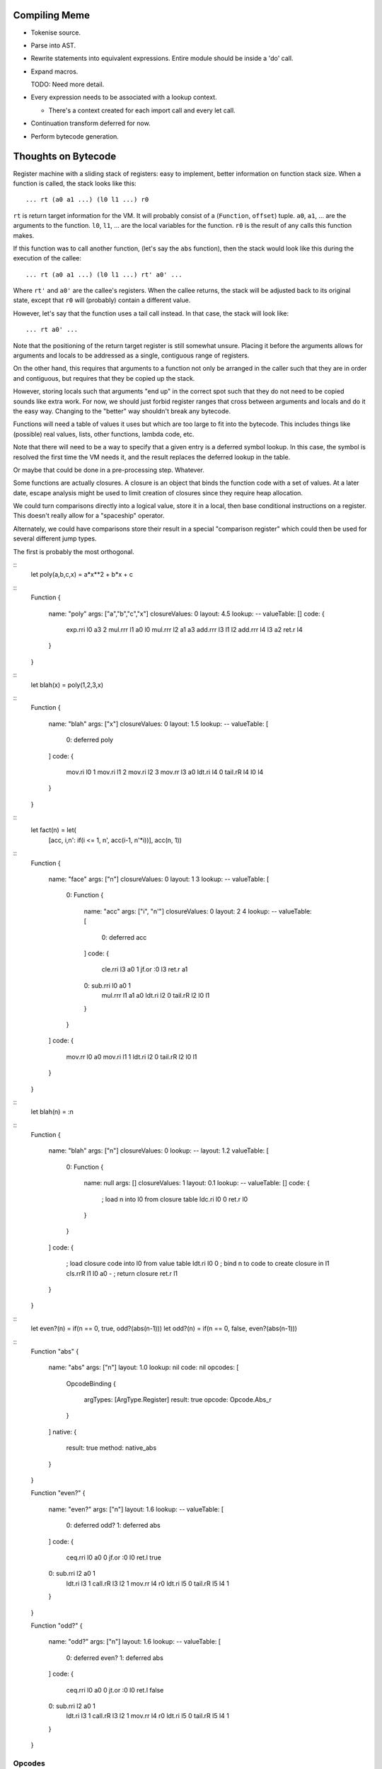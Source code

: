 
Compiling Meme
==============

- Tokenise source.

- Parse into AST.

- Rewrite statements into equivalent expressions.  Entire module should be
  inside a 'do' call.

- Expand macros.

  TODO: Need more detail.

- Every expression needs to be associated with a lookup context.

  - There's a context created for each import call and every let call.

- Continuation transform deferred for now.

- Perform bytecode generation.

Thoughts on Bytecode
====================

Register machine with a sliding stack of registers: easy to implement, better
information on function stack size.  When a function is called, the stack
looks like this::

    ... rt (a0 a1 ...) (l0 l1 ...) r0

``rt`` is return target information for the VM.  It will probably consist of
a (``Function``, ``offset``) tuple.  ``a0``, ``a1``, ... are the arguments to
the function.  ``l0``, ``l1``, ... are the local variables for the function.
``r0`` is the result of any calls this function makes.

If this function was to call another function, (let's say the ``abs``
function), then the stack would look like this during the execution of the
callee::

    ... rt (a0 a1 ...) (l0 l1 ...) rt' a0' ...

Where ``rt'`` and ``a0'`` are the callee's registers.  When the callee
returns, the stack will be adjusted back to its original state, except that
``r0`` will (probably) contain a different value.

However, let's say that the function uses a tail call instead.  In that case,
the stack will look like::

    ... rt a0' ...

Note that the positioning of the return target register is still somewhat
unsure.  Placing it before the arguments allows for arguments and locals to be
addressed as a single, contiguous range of registers.

On the other hand, this requires that arguments to a function not only be
arranged in the caller such that they are in order and contiguous, but
requires that they be copied up the stack.

However, storing locals such that arguments "end up" in the correct spot such
that they do not need to be copied sounds like extra work.  For now, we should
just forbid register ranges that cross between arguments and locals and do it
the easy way.  Changing to the "better" way shouldn't break any bytecode.

Functions will need a table of values it uses but which are too large to fit
into the bytecode.  This includes things like (possible) real values, lists,
other functions, lambda code, etc.

Note that there will need to be a way to specify that a given entry is a
deferred symbol lookup.  In this case, the symbol is resolved the first time
the VM needs it, and the result replaces the deferred lookup in the table.

Or maybe that could be done in a pre-processing step.  Whatever.

Some functions are actually closures.  A closure is an object that binds the
function code with a set of values.  At a later date, escape analysis might be
used to limit creation of closures since they require heap allocation.

We could turn comparisons directly into a logical value, store it in a local,
then base conditional instructions on a register.  This doesn't really allow
for a "spaceship" operator.

Alternately, we could have comparisons store their result in a special
"comparison register" which could then be used for several different jump
types.

The first is probably the most orthogonal.

::
    let poly(a,b,c,x) = a*x**2 + b*x + c

::
    Function
    {
        name: "poly"
        args: ["a","b","c","x"]
        closureValues: 0
        layout: 4.5
        lookup: --
        valueTable: []
        code:
        {
            exp.rri l0 a3 2
            mul.rrr l1 a0 l0
            mul.rrr l2 a1 a3
            add.rrr l3 l1 l2
            add.rrr l4 l3 a2
            ret.r   l4
        }
    }

::
    let blah(x) = poly(1,2,3,x)

::
    Function
    {
        name: "blah"
        args: ["x"]
        closureValues: 0
        layout: 1.5
        lookup: --
        valueTable:
        [
            0: deferred poly
        ]
        code:
        {
            mov.ri  l0 1
            mov.ri  l1 2
            mov.ri  l2 3
            mov.rr  l3 a0
            ldt.ri  l4 0
            tail.rR l4 l0 l4
        }
    }

::
    let fact(n) = let(
        [acc, \i,n': if(i <= 1, n', acc(i-1, n'*i))],
        acc(n, 1))

::
    Function
    {
        name: "face"
        args: ["n"]
        closureValues: 0
        layout: 1 3
        lookup: --
        valueTable:
        [
            0: Function
            {
                name: "acc"
                args: ["i", "n'"]
                closureValues: 0
                layout: 2 4
                lookup: --
                valueTable:
                [
                    0: deferred acc
                ]
                code:
                {
                    cle.rri l3 a0 1
                    jf.or   :0 l3
                    ret.r   a1
                0:  sub.rri l0 a0 1
                    mul.rrr l1 a1 a0
                    ldt.ri  l2 0
                    tail.rR l2 l0 l1
                }
            }
        ]
        code:
        {
            mov.rr  l0 a0
            mov.ri  l1 1
            ldt.ri  l2 0
            tail.rR l2 l0 l1
        }
    }

::
    let blah(n) = \:n

::
    Function
    {
        name: "blah"
        args: ["n"]
        closureValues: 0
        lookup: --
        layout: 1.2
        valueTable:
        [
            0: Function
            {
                name: null
                args: []
                closureValues: 1
                layout: 0.1
                lookup: --
                valueTable: []
                code:
                {
                    ; load n into l0 from closure table
                    ldc.ri  l0 0
                    ret.r   l0
                }
            }
        ]
        code:
        {
            ; load closure code into l0 from value table
            ldt.ri  l0 0
            ; bind n to code to create closure in l1
            cls.rrR l1 l0 a0 -
            ; return closure
            ret.r   l1
        }
    }

::
    let even?(n) = if(n == 0, true, odd?(abs(n-1)))
    let odd?(n) = if(n == 0, false, even?(abs(n-1)))

::
    Function "abs"
    {
        name: "abs"
        args: ["n"]
        layout: 1.0
        lookup: nil
        code: nil
        opcodes:
        [
            OpcodeBinding
            {
                argTypes: [ArgType.Register]
                result: true
                opcode: Opcode.Abs_r
            }
        ]
        native:
        {
            result: true
            method: native_abs
        }
    }

    Function "even?"
    {
        name: "even?"
        args: ["n"]
        layout: 1.6
        lookup: --
        valueTable:
        [
            0: deferred odd?
            1: deferred abs
        ]
        code:
        {
            ceq.rri l0 a0 0
            jf.or   :0 l0
            ret.l   true
        0:  sub.rri l2 a0 1
            ldt.ri  l3 1
            call.rR l3 l2 1
            mov.rr  l4 r0
            ldt.ri  l5 0
            tail.rR l5 l4 1
        }
    }

    Function "odd?"
    {
        name: "odd?"
        args: ["n"]
        layout: 1.6
        lookup: --
        valueTable:
        [
            0: deferred even?
            1: deferred abs
        ]
        code:
        {
            ceq.rri l0 a0 0
            jt.or   :0 l0
            ret.l   false
        0:  sub.rri l2 a0 1
            ldt.ri  l3 1
            call.rR l3 l2 1
            mov.rr  l4 r0
            ldt.ri  l5 0
            tail.rR l5 l4 1
        }
    }

Opcodes
-------

Arithmetic
~~~~~~~~~~

::
    add.rrr     ; dest = a + b
    sub.rrr     ; dest = a - b
    mul.rrr     ; dest = a * b
    div.rrr     ; dest = a / b
    idv.rrr     ; dest = a // b = floor(a / b)
    mod.rrr     ; dest = a mod b = a - b * floor(a / b)
    rem.rrr     ; dest = a rem b = a - b * trunc(a / b)
    exp.rrr     ; dest = a ** b
    neg.rr      ; dest = -a

Built-in Functions
~~~~~~~~~~~~~~~~~~

Algebraic::

    sqrt.rr

Transcendental::

    erf.rr
    erfc.rr
    loge.rr
    log2.rr
    log10.rr

Trigonometric::

    cos.rr
    sin.rr
    tan.rr
    acos.rr
    asin.rr
    atan.rr
    atan2.rr
    cosh.rr
    sinh.rr
    tanh.rr
    acosh.rr
    asinh.rr
    atanh.rr

Miscellaneous Numerical::

    abs.rr
    clamp.rrrr
    max.rrr
    min.rrr

Probability::

    unirii.rrr
    unirix.rrr
    unirxi.rrr
    unirxx.rrr
    unii.rrr
    norm.rrr
    pois.rr
    poisc.rrrr

Comparison
~~~~~~~~~~

::
    ceq.rrr     ; dest = (a = b)
    cne.rrr     ; dest = (a <> b)
    clt.rrr     ; dest = (a < b)
    cgt.rrr     ; dest = (a > b)
    cle.rrr     ; dest = (a <= b)
    cge.rrr     ; dest = (a >= b)

Loads
~~~~~

::
    ldc.ri      ; dest = closureValues[a]
    ldl.ri      ; dest = a (integer literal)
    ldl.rl      ; dest = a (logical literal)
    ldt.ri      ; dest = values[a]
    ldnil.r     ; dest = nil

Logical
~~~~~~~

::
    not.rr      ; dest = not a
    and.rrr     ; dest = a and b
    or.rrr      ; dest = a or b

Jumps
~~~~~

::
    j.o         ; dest
    jf.or       ; dest flag
    jt.or       ; dest flag

Subroutines
~~~~~~~~~~~

::
    call.rR     ; fn args
    tail.rR     ; fn args
    ret.r       ; value

Misc
~~~~

::
    cls.rrR     ; dest fn values
    mov.rr      ; dest src
    comp.rrr    ; dest = (a.b)(...) = (b(a(...)))(...)

Prelude
=======

Macro functions
---------------

``ast|*``
    Ast functions.

``ast|assert(ast, test, message)``
    Raises a compile-time error if the given ``test`` is false.  The ``ast``
    passed is used to indicate the location of the error.

``ast|listHead(l)``
``ast|listTail(l)``
``ast|listLength(l)``
    List manipulation.

``ast|isList(ast)``
``ast|typeOf(ast)``
    Type of an ast expression.

``#~"(expr)``, ``ast|quote(expr)``
    Replaces the given ``expr`` with its ast.

``#~'(expr)``, ``ast|qquote(expr)``
    Replaces the given ``expr`` with its ast, allowing substitution.

``#~$(ast)``, ``ast|qqSub(ast)``
    Causes the given ``ast`` to be substituted directly into the containing
    quasiquotation.

Examples
--------

``case``::

    let macro case(a, cs...) = let'(
        [_,     ast|assert(cs, ast|isList(cs),
                    format("expected list, got a $$", [ast|typeOf(cs)]))],
        [c,     ast|listHead(cs)],
        [cl,    ast|listLength(c)],
        [_,     ast|assert(c, ast|isList(c),
                    format("expected two-element list for case, "
                        "got a $$", [ast|typeOf(c)]))],
        [_,     ast|assert(c, cl = 2,
                    format("expected two-element list for case, "
                        "got $$ element$$",
                        [cl, if(cl=1,"","s")]))],
        [cc,    head(c)],
        [ce,    nth(c, 1)],
        [lv,    ast|uniqueIdent!()],
        [ct,    if(ast|listLength(cs) == 1 and cc = #~"(else),
                    #~"(true),
                    #~'( #~$(lv) = #~$(cc) ))],
        [tail,  if(ast|listLength(cs) > 1,
                    #~'(case(#~$(lv), ... #~$(ast|listTail(cs)))),
                    #~"(nil))],
        #~'(
            (\#~$(lv): if(#~$(ct), #~$(ce), #~$(tail)))(#~$(a))
        )
    )

Example::

    case(1, [0, "foo"], [1, "bar"], [else, "?"])

    (\__unique_0: if((__unique_0 = 0),
            "foo",
            case(__unique_0, ... [[1, "bar"], [else, "?"]])))(1)

    (\__unique_0: if((__unique_0 = 0),
            "foo",
            (\__unique_1: if((__unique_1 = 1),
                    "bar",
                    case(__unique_1, ... [[else, "?"]])))(__unique_0)))(1)

    (\__unique_0: if((__unique_0 = 0),
            "foo",
            (\__unique_1: if((__unique_1 = 1),
                    "bar",
                    (\__unique_2: if(true,
                            "?",
                            nil))(__unique_1)))(__unique_0)))(1)

    "After (lambda)(const) inlining..."

    if((1 = 0), "foo", if((1 = 1), "bar", if(true, "?", nil)))

    "After constant expression expansion..."

    if(false, "foo", if(true, "bar", if(true, "?", nil)))

    "After constant branch expansion..."

    "bar"

Ideas For Future
================

``a ~$ list``, ``format(a, list)``
    String formatting.


